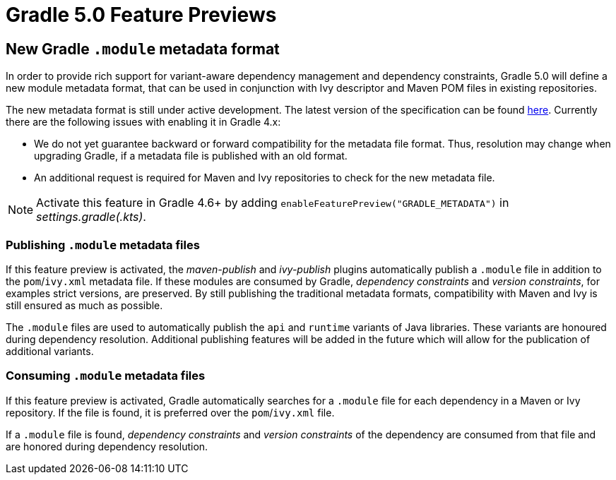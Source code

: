 # Gradle 5.0 Feature Previews

## New Gradle `.module` metadata format

In order to provide rich support for variant-aware dependency management and dependency constraints, Gradle 5.0 will define a new module metadata format, that can be used in conjunction with Ivy descriptor and Maven POM files in existing repositories.

The new metadata format is still under active development. The latest version of the specification can be found https://github.com/gradle/gradle/blob/master/subprojects/docs/src/docs/design/gradle-module-metadata-1.0-specification.md[here]. Currently there are the following issues with enabling it in Gradle 4.x:

- We do not yet guarantee backward or forward compatibility for the metadata file format. Thus, resolution may change when upgrading Gradle, if a metadata file is published with an old format.
- An additional request is required for Maven and Ivy repositories to check for the new metadata file.

[NOTE]
Activate this feature in Gradle 4.6+ by adding `enableFeaturePreview("GRADLE_METADATA")` in _settings.gradle(.kts)_.

### Publishing `.module` metadata files

If this feature preview is activated, the _maven-publish_ and _ivy-publish_ plugins automatically publish a `.module` file in addition to the `pom`/`ivy.xml` metadata file. If these modules are consumed by Gradle, _dependency constraints_ and _version constraints_, for examples strict versions, are preserved. By still publishing the traditional metadata formats, compatibility with Maven and Ivy is still ensured as much as possible.

The `.module` files are used to automatically publish the `api` and `runtime` variants of  Java libraries. These variants are honoured during dependency resolution. Additional publishing features will be added in the future which will allow for the publication of additional variants.

### Consuming `.module` metadata files

If this feature preview is activated, Gradle automatically searches for a `.module` file for each dependency in a Maven or Ivy repository. If the file is found, it is preferred over the `pom`/`ivy.xml` file.

If a `.module` file is found, _dependency constraints_ and _version constraints_ of the dependency are consumed from that file and are honored during dependency resolution.
